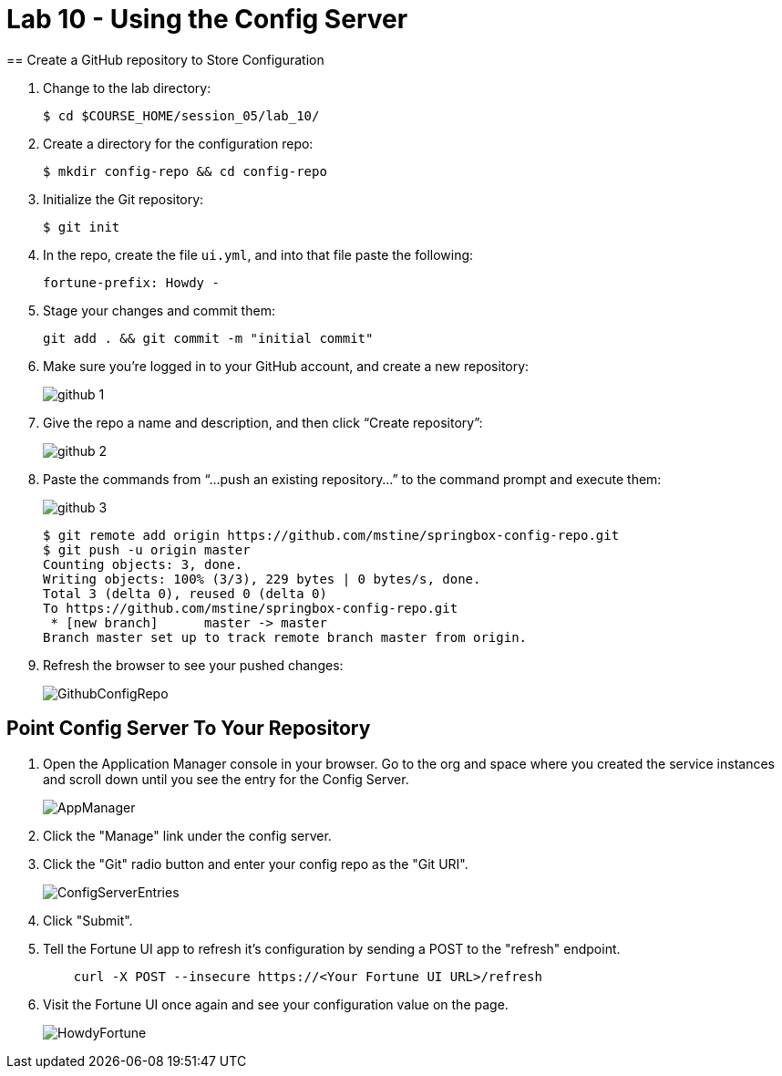 :compat-mode:
= Lab 10 - Using the Config Server
== Create a GitHub repository to Store Configuration

. Change to the lab directory:
+
----
$ cd $COURSE_HOME/session_05/lab_10/
----

. Create a directory for the configuration repo:
+
----
$ mkdir config-repo && cd config-repo
----

. Initialize the Git repository:
+
----
$ git init
----

. In the repo, create the file `ui.yml`, and into that file paste the following:
+
----
fortune-prefix: Howdy -
----

. Stage your changes and commit them:
+
----
git add . && git commit -m "initial commit"
----

. Make sure you're logged in to your GitHub account, and create a new repository:
+
image::../../Common/images/github_1.png[]

. Give the repo a name and description, and then click ``Create repository'':
+
image::../../Common/images/github_2.png[]

. Paste the commands from ``...push an existing repository...'' to the command prompt and execute them:
+
image::../../Common/images/github_3.png[]
+
----
$ git remote add origin https://github.com/mstine/springbox-config-repo.git
$ git push -u origin master
Counting objects: 3, done.
Writing objects: 100% (3/3), 229 bytes | 0 bytes/s, done.
Total 3 (delta 0), reused 0 (delta 0)
To https://github.com/mstine/springbox-config-repo.git
 * [new branch]      master -> master
Branch master set up to track remote branch master from origin.
----

. Refresh the browser to see your pushed changes:
+
image::../../Common/images/GithubConfigRepo.png[]

== Point Config Server To Your Repository

. Open the Application Manager console in your browser.  Go to the org and space where you created the service instances and scroll down until you see the entry for the Config Server.
+
image::../../Common/images/AppManager.png[]
+
. Click the "Manage" link under the config server.  

. Click the "Git" radio button and enter your config repo as the "Git URI".
+
image::../../Common/images/ConfigServerEntries.png[]
+
. Click "Submit".

. Tell the Fortune UI app to refresh it's configuration by sending a POST to the "refresh" endpoint.
+
----
    curl -X POST --insecure https://<Your Fortune UI URL>/refresh
----

. Visit the Fortune UI once again and see your configuration value on the page.
+
image::../../Common/images/HowdyFortune.png[]

